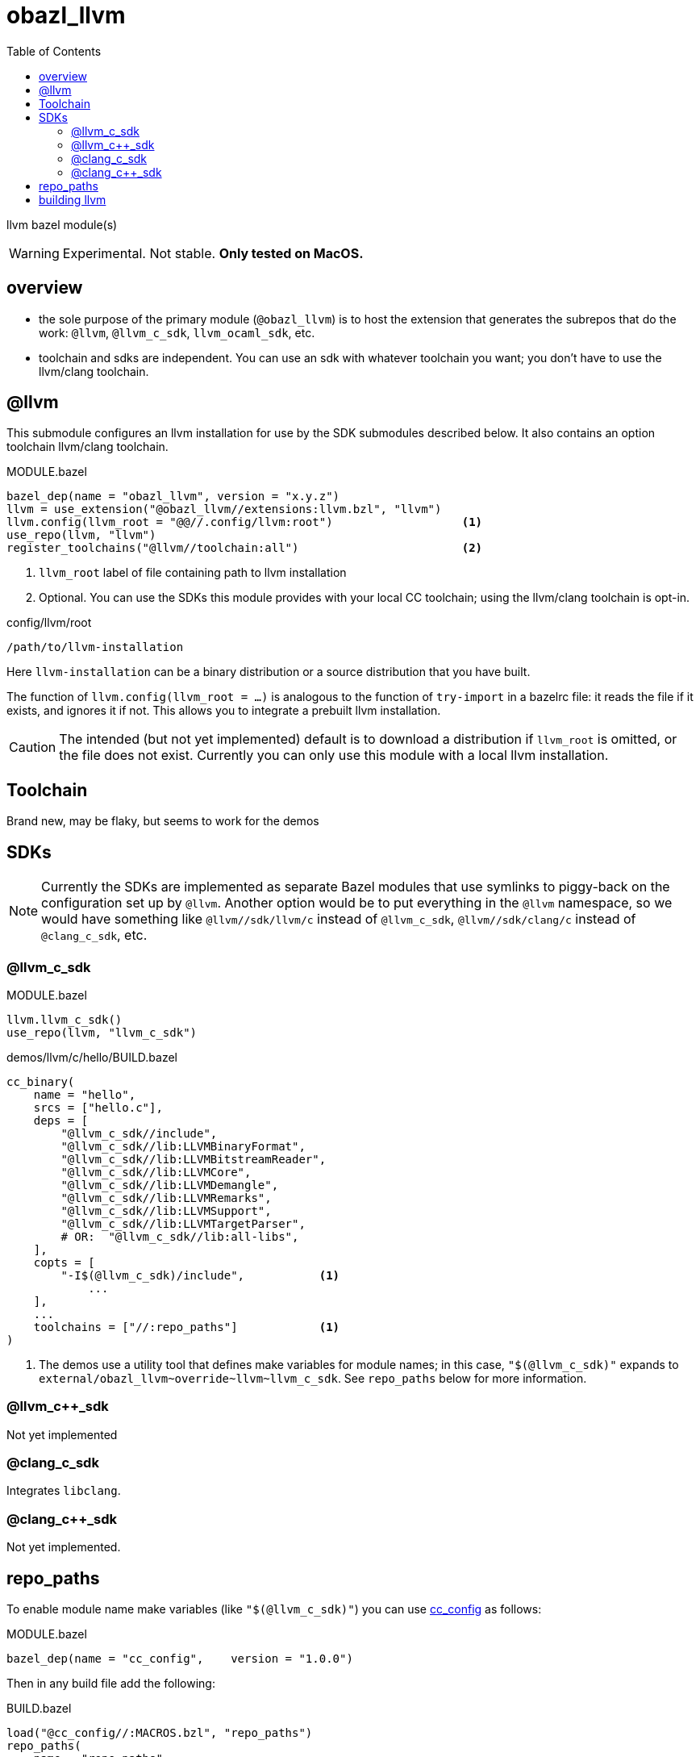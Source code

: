 = obazl_llvm
:toc:

llvm bazel module(s)

WARNING: Experimental. Not stable. **Only tested on MacOS.**

== overview

* the sole purpose of the primary module (`@obazl_llvm`) is to host
  the extension that generates the subrepos that do the work: `@llvm`,
  `@llvm_c_sdk`, `llvm_ocaml_sdk`, etc.

* toolchain and sdks are independent. You can use an sdk with whatever toolchain you want; you don't have to use the llvm/clang toolchain.


== @llvm

This submodule configures an llvm installation for use by the SDK submodules described below.  It also contains an option toolchain llvm/clang toolchain.

.MODULE.bazel
----
bazel_dep(name = "obazl_llvm", version = "x.y.z")
llvm = use_extension("@obazl_llvm//extensions:llvm.bzl", "llvm")
llvm.config(llvm_root = "@@//.config/llvm:root")                   <1>
use_repo(llvm, "llvm")
register_toolchains("@llvm//toolchain:all")                        <2>
----
<1> `llvm_root` label of file containing path to llvm installation
<2> Optional. You can use the SDKs this module provides with your local CC toolchain; using the llvm/clang toolchain is opt-in.

.config/llvm/root
----
/path/to/llvm-installation
----

Here `llvm-installation` can be a binary distribution or a source
distribution that you have built.

The function of `llvm.config(llvm_root = ...)` is analogous to the
function of `try-import` in a bazelrc file: it reads the file if it
exists, and ignores it if not. This allows you to integrate a prebuilt
llvm installation.

CAUTION: The intended (but not yet implemented) default is to download
a distribution if `llvm_root` is omitted, or the file does not exist.
Currently you can only use this module with a local llvm installation.

== Toolchain

Brand new, may be flaky, but seems to work for the demos

== SDKs

NOTE: Currently the SDKs are implemented as separate Bazel modules
that use symlinks to piggy-back on the configuration set up by
`@llvm`. Another option would be to put everything in the `@llvm`
namespace, so we would have something like `@llvm//sdk/llvm/c` instead
of `@llvm_c_sdk`, `@llvm//sdk/clang/c` instead of `@clang_c_sdk`, etc.

=== @llvm_c_sdk


.MODULE.bazel
----
llvm.llvm_c_sdk()
use_repo(llvm, "llvm_c_sdk")
----

.demos/llvm/c/hello/BUILD.bazel
----
cc_binary(
    name = "hello",
    srcs = ["hello.c"],
    deps = [
        "@llvm_c_sdk//include",
        "@llvm_c_sdk//lib:LLVMBinaryFormat",
        "@llvm_c_sdk//lib:LLVMBitstreamReader",
        "@llvm_c_sdk//lib:LLVMCore",
        "@llvm_c_sdk//lib:LLVMDemangle",
        "@llvm_c_sdk//lib:LLVMRemarks",
        "@llvm_c_sdk//lib:LLVMSupport",
        "@llvm_c_sdk//lib:LLVMTargetParser",
        # OR:  "@llvm_c_sdk//lib:all-libs",
    ],
    copts = [
        "-I$(@llvm_c_sdk)/include",           <1>
            ...
    ],
    ...
    toolchains = ["//:repo_paths"]            <1>
)
----
<1> The demos use a utility tool that defines make variables for
module names; in this case, `"$(@llvm_c_sdk)"` expands to
`+external/obazl_llvm~override~llvm~llvm_c_sdk+`. See `repo_paths`
below for more information.


=== @llvm_c++_sdk

Not yet implemented

=== @clang_c_sdk

Integrates `libclang`.

=== @clang_c++_sdk

Not yet implemented.


== repo_paths

To enable module name make variables (like `"$(@llvm_c_sdk)"`) you can
use link:https://github.com/obazl/cc_config[cc_config] as follows:

.MODULE.bazel
----
bazel_dep(name = "cc_config",    version = "1.0.0")
----

Then in any build file add the following:

.BUILD.bazel
----
load("@cc_config//:MACROS.bzl", "repo_paths")
repo_paths(
    name = "repo_paths",
    repos = ["@llvm_c_sdk//version"])    <1>
----
<1> Items in the `repos` list may be any build target. The tool just
uses it to obtain the expansion of the module name.

Then to use the make variables in a `cc_*` target:

----
    toolchains = ["//:repo_paths"]
----


== building llvm


examples:

    cmake -S llvm -B .build.16.0.6 -G Ninja -DCMAKE_BUILD_TYPE=Release -DLLVM_ENABLE_PROJECTS=polly -DLLVM_ENABLE_BINDINGS=0 -DLLVM_BUILD_LLVM_DYLIB=ON


* `-B` controls the build output directory. Makes it easy to build multiple versions of the compiler.
* `-DLLVM_ENABLE_PROJECTS=polly` - needed for the ocaml sdk?
* `-DLLVM_ENABLE_BINDINGS=0` - we're going to build the bindings so we do not want ninja to do it

"LLVM does not support generating component dylibs and shared libs. It
supports generating libLLVM, a single dylib containing all of the LLVM
components rolled together. libunwind, libcxx, libcxxabi, are runtime
libraries that are designed to allow static linkage, and they don't
link LLVM." (link:https://reviews.llvm.org/D61804[])

So you can link to libLLVM.[so,dylib], or you can statically link to
the individual libs like libLLVMBitreader.a, etc. The shared lib is
not built by default. To build it:


* `-DLLVM_BUILD_LLVM_DYLIB=ON` - tells the build to produce `lib/libLLVM.dylib` (or `.so`).
* Do not use `-BUILD_SHARED_LIBS`

